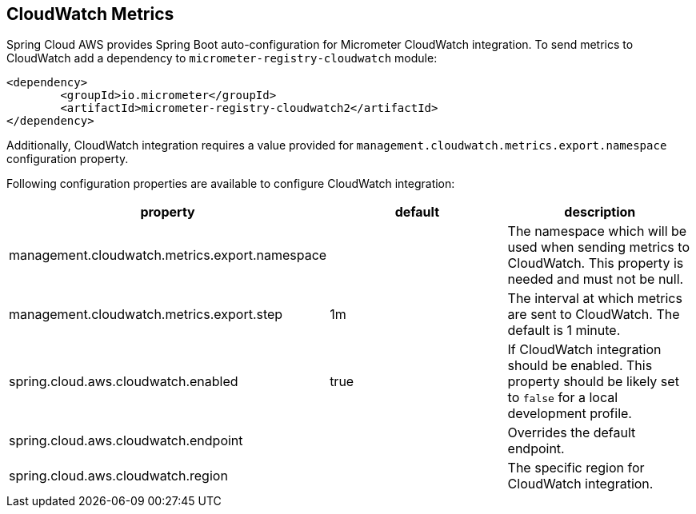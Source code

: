 == CloudWatch Metrics
Spring Cloud AWS provides Spring Boot auto-configuration for Micrometer CloudWatch integration.
To send metrics to CloudWatch add a dependency to `micrometer-registry-cloudwatch` module:

[source,xml,indent=0]
----
<dependency>
	<groupId>io.micrometer</groupId>
	<artifactId>micrometer-registry-cloudwatch2</artifactId>
</dependency>
----

Additionally, CloudWatch integration requires a value provided for `management.cloudwatch.metrics.export.namespace` configuration property.

Following configuration properties are available to configure CloudWatch integration:

[cols="3*", options="header"]
|===
|property
|default
|description

|management.cloudwatch.metrics.export.namespace
|
|The namespace which will be used when sending metrics to CloudWatch. This property is needed and must not be null.

|management.cloudwatch.metrics.export.step
|1m
|The interval at which metrics are sent to CloudWatch. The default is 1 minute.

|spring.cloud.aws.cloudwatch.enabled
|true
|If CloudWatch integration should be enabled. This property should be likely set to `false` for a local development profile.

|spring.cloud.aws.cloudwatch.endpoint
|
|Overrides the default endpoint.

|spring.cloud.aws.cloudwatch.region
|
|The specific region for CloudWatch integration.
|===
